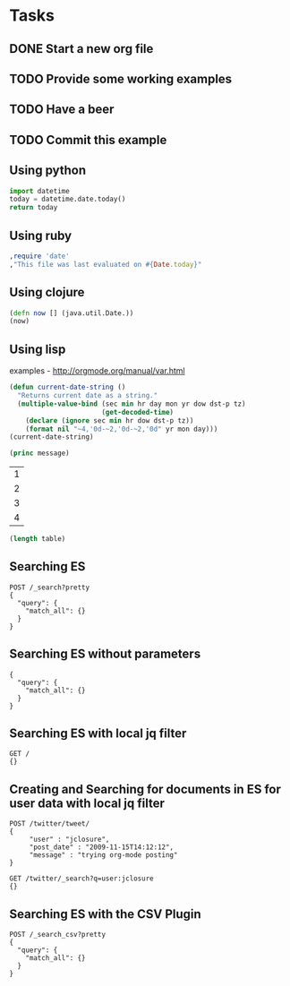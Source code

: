 
* Tasks
** DONE Start a new org file
   CLOSED: [2015-07-11 Sat 22:52]
** TODO Provide some working examples
** TODO Have a beer
** TODO Commit this example

** Using python
#+begin_src python
import datetime
today = datetime.date.today()
return today
#+end_src

** Using ruby
#+begin_src ruby
,require 'date'
,"This file was last evaluated on #{Date.today}"
#+end_src

** Using clojure
#+begin_src clojure
(defn now [] (java.util.Date.))
(now)
#+end_src

** Using lisp
examples - http://orgmode.org/manual/var.html

#+begin_src lisp
(defun current-date-string ()
  "Returns current date as a string."
  (multiple-value-bind (sec min hr day mon yr dow dst-p tz)
                       (get-decoded-time)
    (declare (ignore sec min hr dow dst-p tz))
    (format nil "~4,'0d-~2,'0d-~2,'0d" yr mon day)))
(current-date-string)
#+end_src

#+name: hello-world
#+header: :var message="Hello World!"
#+begin_src lisp
  (princ message)
#+end_src

#+NAME: example-table
| 1 |
| 2 |
| 3 |
| 4 |

#+NAME: table-length
#+BEGIN_SRC emacs-lisp :var table=example-table
(length table)
#+END_SRC




** Searching ES
#+BEGIN_SRC es
POST /_search?pretty
{
  "query": {
    "match_all": {}
  }
}
#+END_SRC

** Searching ES without parameters
#+BEGIN_SRC es :method POST :url localhost:9200/_search?pretty
{
  "query": {
    "match_all": {}
  }
}
#+END_SRC
** Searching ES with local jq filter
#+BEGIN_SRC es :jq .name, .version.number
GET /
{}
#+END_SRC


** Creating and Searching for documents in ES for user data with local jq filter

#+begin_src es
POST /twitter/tweet/
{
     "user" : "jclosure",
     "post_date" : "2009-11-15T14:12:12",
     "message" : "trying org-mode posting"
}
#+end_src

#+begin_src es :jq .hits.hits
GET /twitter/_search?q=user:jclosure
{}
#+end_src


** Searching ES with the CSV Plugin
#+BEGIN_SRC es
POST /_search_csv?pretty
{
  "query": {
    "match_all": {}
  }
}
#+END_SRC
